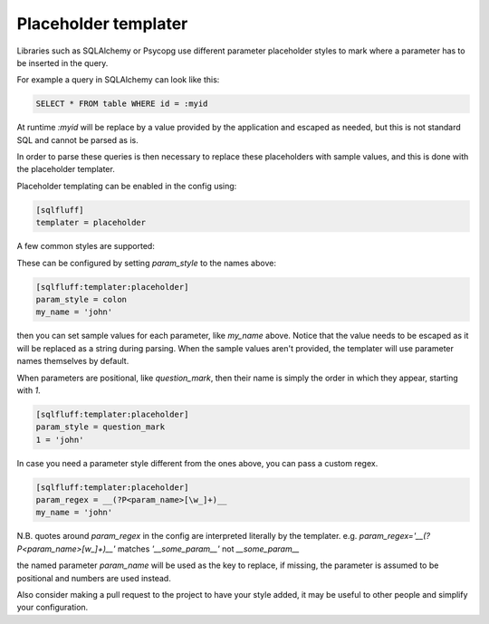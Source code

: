 .. _placeholder_templater:

Placeholder templater
^^^^^^^^^^^^^^^^^^^^^

Libraries such as SQLAlchemy or Psycopg use different parameter placeholder
styles to mark where a parameter has to be inserted in the query.

For example a query in SQLAlchemy can look like this:

.. code-block:: sql

    SELECT * FROM table WHERE id = :myid

At runtime `:myid` will be replace by a value provided by the application and
escaped as needed, but this is not standard SQL and cannot be parsed as is.

In order to parse these queries is then necessary to replace these
placeholders with sample values, and this is done with the placeholder
templater.

Placeholder templating can be enabled in the config using:

.. code-block:: cfg

    [sqlfluff]
    templater = placeholder

A few common styles are supported:

.. code-block:: sql
   :force:

    -- colon
    WHERE bla = :my_name

    -- colon_nospaces
    -- (use with caution as more prone to false positives)
    WHERE bla = table:my_name

    -- colon_optional_quotes
    SELECT :"column" FROM :table WHERE bla = :'my_name'

    -- numeric_colon
    WHERE bla = :2

    -- pyformat
    WHERE bla = %(my_name)s

    -- dollar
    WHERE bla = $my_name or WHERE bla = ${my_name}

    -- dollar_surround (DbUp compatible variable)
    WHERE bla = $my_name$

    -- question_mark
    WHERE bla = ?

    -- numeric_dollar
    WHERE bla = $3 or WHERE bla = ${3}

    -- percent
    WHERE bla = %s

    -- ampersand
    WHERE bla = &s or WHERE bla = &{s} or USE DATABASE MARK_{ENV}

These can be configured by setting `param_style` to the names above:

.. code-block:: cfg

    [sqlfluff:templater:placeholder]
    param_style = colon
    my_name = 'john'

then you can set sample values for each parameter, like `my_name`
above. Notice that the value needs to be escaped as it will be replaced as a
string during parsing. When the sample values aren't provided, the templater
will use parameter names themselves by default.

When parameters are positional, like `question_mark`, then their name is
simply the order in which they appear, starting with `1`.

.. code-block:: cfg

    [sqlfluff:templater:placeholder]
    param_style = question_mark
    1 = 'john'

In case you need a parameter style different from the ones above, you can pass
a custom regex.

.. code-block:: cfg

    [sqlfluff:templater:placeholder]
    param_regex = __(?P<param_name>[\w_]+)__
    my_name = 'john'

N.B. quotes around `param_regex` in the config are
interpreted literally by the templater.
e.g. `param_regex='__(?P<param_name>[\w_]+)__'` matches
`'__some_param__'` not `__some_param__`

the named parameter `param_name` will be used as the key to replace, if
missing, the parameter is assumed to be positional and numbers are used
instead.

Also consider making a pull request to the project to have your style added,
it may be useful to other people and simplify your configuration.
